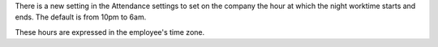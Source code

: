 There is a new setting in the Attendance settings to set on the company the
hour at which the night worktime starts and ends. The default is from 10pm to
6am.

These hours are expressed in the employee's time zone.

